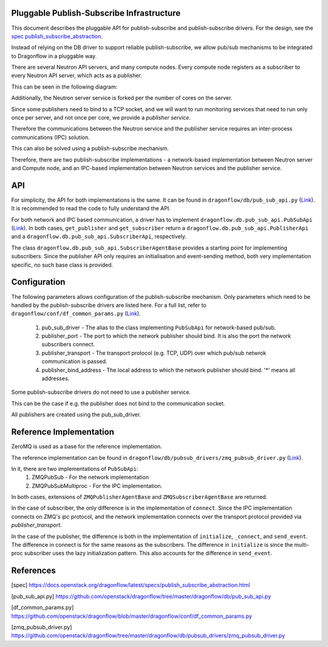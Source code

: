 ==========================================
Pluggable Publish-Subscribe Infrastructure
==========================================

This document describes the pluggable API for publish-subscribe and
publish-subscribe drivers. For the design, see the `spec
publish_subscribe_abstraction`__.

__ SPEC_

Instead of relying on the DB driver to support reliable publish-subscribe, we
allow pub/sub mechanisms to be integrated to Dragonflow in a pluggable way.

There are several Neutron API servers, and many compute nodes. Every compute
node registers as a subscriber to every Neutron API server, which acts as a
publisher.

This can be seen in the following diagram:

.. image:: ../images/pubsub_topology.png



Additionally, the Neutron server service is forked per the number of cores on
the server.

Since some publishers need to bind to a TCP socket, and we will want to run
monitoring services that need to run only once per server, and not once per
core, we provide a *publisher service*.

.. image:: ../images/pubsub_neutron_API_server.png

Therefore the communications between the Neutron service and the publisher
service requires an inter-process communications (IPC) solution.

This can also be solved using a publish-subscribe mechanism.

Therefore, there are two publish-subscribe implementations - a network-based
implementation between Neutron server and Compute node, and an IPC-based
implementation between Neutron services and the publisher service.

===
API
===

For simplicity, the API for both implementations is the same. It can be found
in ``dragonflow/db/pub_sub_api.py`` (`Link`__).
It is recommended to read the code to fully
understand the API.

__ _PUB_SUB_API

For both network and IPC based communication, a driver has to implement
``dragonflow.db.pub_sub_api.PubSubApi`` (`Link`__).  In both cases,
``get_publisher`` and ``get_subscriber`` return a
``dragonflow.db.pub_sub_api.PublisherApi`` and a
``dragonflow.db.pub_sub_api.SubscriberApi``, respectively.

__ _PUB_SUB_API

The class ``dragonflow.db.pub_sub_api.SubscriberAgentBase`` provides a starting
point for implementing subscribers. Since the publisher API only requires an
initialisation and event-sending method, both very implementation specific, no
such base class is provided.

=============
Configuration
=============

The following parameters allows configuration of the publish-subscribe
mechanism. Only parameters which need to be handled by the publish-subscribe
drivers are listed here. For a full list, refer to
``dragonflow/conf/df_common_params.py`` (`Link`__).

__ _COMMON_PARAMS

 1. pub_sub_driver - The alias to the class implementing ``PubSubApi`` for
    network-based pub/sub.

 2. publisher_port - The port to which the network publisher should bind. It is
    also the port the network subscribers connect.

 3. publisher_transport - The transport protocol (e.g. TCP, UDP) over which
    pub/sub netwrok communication is passed.

 4. publisher_bind_address - The local address to which the network publisher
    should bind. '*' means all addresses.

Some publish-subscribe drivers do not need to use a publisher service.

This can be the case if e.g. the publisher does not bind to the communication
socket.

All publishers are created using the pub_sub_driver.

========================
Reference Implementation
========================

ZeroMQ is used as a base for the reference implementation.

The reference implementation can be found in
``dragonflow/db/pubsub_drivers/zmq_pubsub_driver.py`` (`Link`__).

__ _ZMQ_DRIVER

In it, there are two implementations of ``PubSubApi``:
 1. ZMQPubSub - For the network implementation
 2. ZMQPubSubMultiproc - For the IPC implementation.

In both cases, extensions of ``ZMQPublisherAgentBase`` and
``ZMQSubscriberAgentBase`` are returned.

In the case of subscriber, the only difference is in the implementation of
``connect``. Since the IPC implementation connects on ZMQ's *ipc* protocol, and
the network implementation connects over the transport protocol provided via
*publisher_transport*.

In the case of the publisher, the difference is both in the implementation of
``initialize``, ``_connect``, and ``send_event``. The difference in connect is
for the same reasons as the subscribers. The difference in ``initialize`` is
since the multi-proc subscriber uses the lazy initialization pattern. This also
accounts for the difference in ``send_event``.

==========
References
==========

.. _SPEC: https://raw.githubusercontent.com/openstack/dragonflow/master/doc/source/specs/publish_subscribe_abstraction.rst
.. _PUB_SUB_API: https://github.com/openstack/dragonflow/tree/master/dragonflow/db/pub_sub_api.py
.. _COMMON_PARAMS: https://github.com/openstack/dragonflow/tree/master/dragonflow/common/common_params.py
.. _ZMQ_DRIVER: https://github.com/openstack/dragonflow/tree/master/dragonflow/db/pubsub_drivers/zmp_pubsub_driver.py

[spec] https://docs.openstack.org/dragonflow/latest/specs/publish_subscribe_abstraction.html

[pub_sub_api.py] https://github.com/openstack/dragonflow/tree/master/dragonflow/db/pub_sub_api.py

[df_common_params.py] https://github.com/openstack/dragonflow/blob/master/dragonflow/conf/df_common_params.py

[zmq_pubsub_driver.py] https://github.com/openstack/dragonflow/tree/master/dragonflow/db/pubsub_drivers/zmq_pubsub_driver.py
